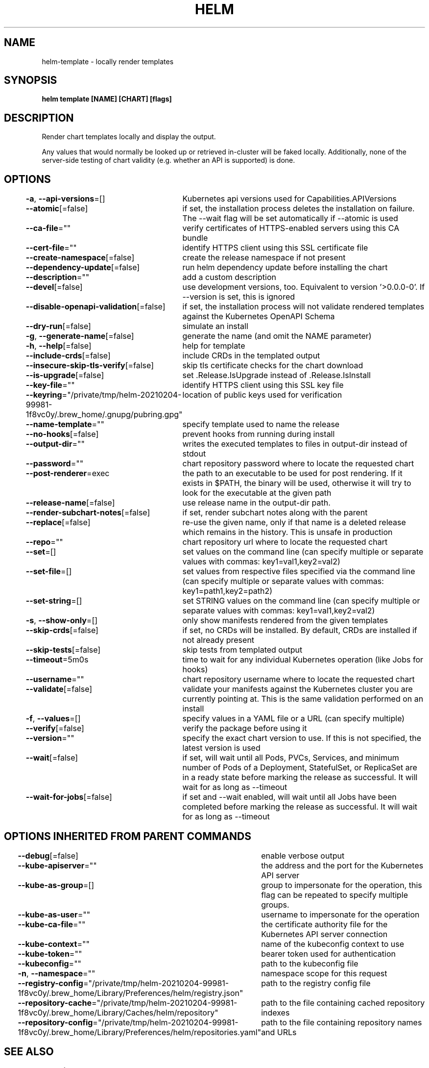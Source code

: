 .nh
.TH "HELM" "1" "Feb 2021" "Auto generated by spf13/cobra" ""

.SH NAME
.PP
helm\-template \- locally render templates


.SH SYNOPSIS
.PP
\fBhelm template [NAME] [CHART] [flags]\fP


.SH DESCRIPTION
.PP
Render chart templates locally and display the output.

.PP
Any values that would normally be looked up or retrieved in\-cluster will be
faked locally. Additionally, none of the server\-side testing of chart validity
(e.g. whether an API is supported) is done.


.SH OPTIONS
.PP
\fB\-a\fP, \fB\-\-api\-versions\fP=[]
	Kubernetes api versions used for Capabilities.APIVersions

.PP
\fB\-\-atomic\fP[=false]
	if set, the installation process deletes the installation on failure. The \-\-wait flag will be set automatically if \-\-atomic is used

.PP
\fB\-\-ca\-file\fP=""
	verify certificates of HTTPS\-enabled servers using this CA bundle

.PP
\fB\-\-cert\-file\fP=""
	identify HTTPS client using this SSL certificate file

.PP
\fB\-\-create\-namespace\fP[=false]
	create the release namespace if not present

.PP
\fB\-\-dependency\-update\fP[=false]
	run helm dependency update before installing the chart

.PP
\fB\-\-description\fP=""
	add a custom description

.PP
\fB\-\-devel\fP[=false]
	use development versions, too. Equivalent to version '>0.0.0\-0'. If \-\-version is set, this is ignored

.PP
\fB\-\-disable\-openapi\-validation\fP[=false]
	if set, the installation process will not validate rendered templates against the Kubernetes OpenAPI Schema

.PP
\fB\-\-dry\-run\fP[=false]
	simulate an install

.PP
\fB\-g\fP, \fB\-\-generate\-name\fP[=false]
	generate the name (and omit the NAME parameter)

.PP
\fB\-h\fP, \fB\-\-help\fP[=false]
	help for template

.PP
\fB\-\-include\-crds\fP[=false]
	include CRDs in the templated output

.PP
\fB\-\-insecure\-skip\-tls\-verify\fP[=false]
	skip tls certificate checks for the chart download

.PP
\fB\-\-is\-upgrade\fP[=false]
	set .Release.IsUpgrade instead of .Release.IsInstall

.PP
\fB\-\-key\-file\fP=""
	identify HTTPS client using this SSL key file

.PP
\fB\-\-keyring\fP="/private/tmp/helm\-20210204\-99981\-1f8vc0y/.brew\_home/.gnupg/pubring.gpg"
	location of public keys used for verification

.PP
\fB\-\-name\-template\fP=""
	specify template used to name the release

.PP
\fB\-\-no\-hooks\fP[=false]
	prevent hooks from running during install

.PP
\fB\-\-output\-dir\fP=""
	writes the executed templates to files in output\-dir instead of stdout

.PP
\fB\-\-password\fP=""
	chart repository password where to locate the requested chart

.PP
\fB\-\-post\-renderer\fP=exec
	the path to an executable to be used for post rendering. If it exists in $PATH, the binary will be used, otherwise it will try to look for the executable at the given path

.PP
\fB\-\-release\-name\fP[=false]
	use release name in the output\-dir path.

.PP
\fB\-\-render\-subchart\-notes\fP[=false]
	if set, render subchart notes along with the parent

.PP
\fB\-\-replace\fP[=false]
	re\-use the given name, only if that name is a deleted release which remains in the history. This is unsafe in production

.PP
\fB\-\-repo\fP=""
	chart repository url where to locate the requested chart

.PP
\fB\-\-set\fP=[]
	set values on the command line (can specify multiple or separate values with commas: key1=val1,key2=val2)

.PP
\fB\-\-set\-file\fP=[]
	set values from respective files specified via the command line (can specify multiple or separate values with commas: key1=path1,key2=path2)

.PP
\fB\-\-set\-string\fP=[]
	set STRING values on the command line (can specify multiple or separate values with commas: key1=val1,key2=val2)

.PP
\fB\-s\fP, \fB\-\-show\-only\fP=[]
	only show manifests rendered from the given templates

.PP
\fB\-\-skip\-crds\fP[=false]
	if set, no CRDs will be installed. By default, CRDs are installed if not already present

.PP
\fB\-\-skip\-tests\fP[=false]
	skip tests from templated output

.PP
\fB\-\-timeout\fP=5m0s
	time to wait for any individual Kubernetes operation (like Jobs for hooks)

.PP
\fB\-\-username\fP=""
	chart repository username where to locate the requested chart

.PP
\fB\-\-validate\fP[=false]
	validate your manifests against the Kubernetes cluster you are currently pointing at. This is the same validation performed on an install

.PP
\fB\-f\fP, \fB\-\-values\fP=[]
	specify values in a YAML file or a URL (can specify multiple)

.PP
\fB\-\-verify\fP[=false]
	verify the package before using it

.PP
\fB\-\-version\fP=""
	specify the exact chart version to use. If this is not specified, the latest version is used

.PP
\fB\-\-wait\fP[=false]
	if set, will wait until all Pods, PVCs, Services, and minimum number of Pods of a Deployment, StatefulSet, or ReplicaSet are in a ready state before marking the release as successful. It will wait for as long as \-\-timeout

.PP
\fB\-\-wait\-for\-jobs\fP[=false]
	if set and \-\-wait enabled, will wait until all Jobs have been completed before marking the release as successful. It will wait for as long as \-\-timeout


.SH OPTIONS INHERITED FROM PARENT COMMANDS
.PP
\fB\-\-debug\fP[=false]
	enable verbose output

.PP
\fB\-\-kube\-apiserver\fP=""
	the address and the port for the Kubernetes API server

.PP
\fB\-\-kube\-as\-group\fP=[]
	group to impersonate for the operation, this flag can be repeated to specify multiple groups.

.PP
\fB\-\-kube\-as\-user\fP=""
	username to impersonate for the operation

.PP
\fB\-\-kube\-ca\-file\fP=""
	the certificate authority file for the Kubernetes API server connection

.PP
\fB\-\-kube\-context\fP=""
	name of the kubeconfig context to use

.PP
\fB\-\-kube\-token\fP=""
	bearer token used for authentication

.PP
\fB\-\-kubeconfig\fP=""
	path to the kubeconfig file

.PP
\fB\-n\fP, \fB\-\-namespace\fP=""
	namespace scope for this request

.PP
\fB\-\-registry\-config\fP="/private/tmp/helm\-20210204\-99981\-1f8vc0y/.brew\_home/Library/Preferences/helm/registry.json"
	path to the registry config file

.PP
\fB\-\-repository\-cache\fP="/private/tmp/helm\-20210204\-99981\-1f8vc0y/.brew\_home/Library/Caches/helm/repository"
	path to the file containing cached repository indexes

.PP
\fB\-\-repository\-config\fP="/private/tmp/helm\-20210204\-99981\-1f8vc0y/.brew\_home/Library/Preferences/helm/repositories.yaml"
	path to the file containing repository names and URLs


.SH SEE ALSO
.PP
\fBhelm(1)\fP


.SH HISTORY
.PP
4\-Feb\-2021 Auto generated by spf13/cobra
